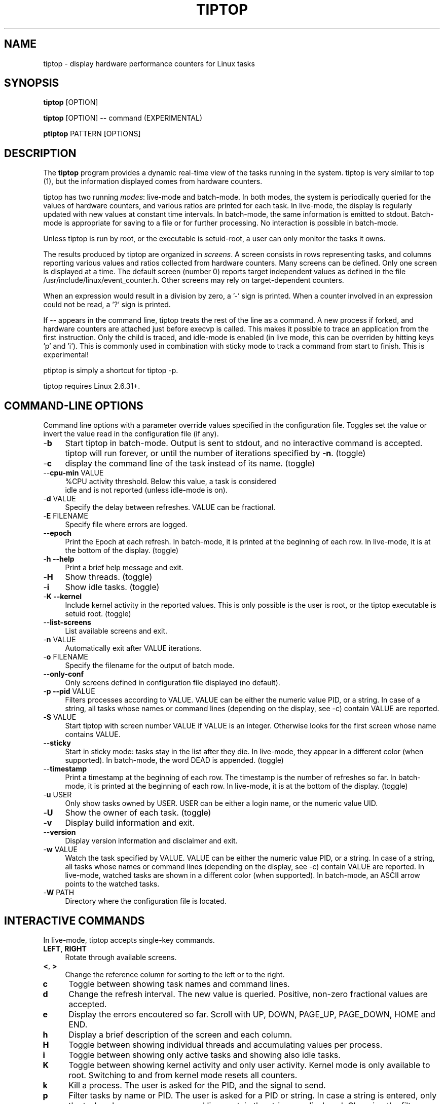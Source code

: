 .TH TIPTOP 1 "February 2013" "Linux" "Inria"
.ds ME \fBtiptop\fR
.ds PM \fBptiptop\fR
.ds Me tiptop
.ds Pm ptiptop

.SH NAME
tiptop \- display hardware performance counters for Linux tasks

.SH SYNOPSIS
\*(ME [OPTION]

\*(ME [OPTION] -- command  (EXPERIMENTAL)

\*(PM PATTERN [OPTIONS]

.SH DESCRIPTION
The \*(ME program provides a dynamic real-time view of the tasks
running in the system. \*(Me is very similar to top (1), but the
information displayed comes from hardware counters.

\*(Me has two running \fImodes\fR: live-mode and batch-mode. In both
modes, the system is periodically queried for the values of hardware
counters, and various ratios are printed for each task. In live-mode,
the display is regularly updated with new values at constant time
intervals. In batch-mode, the same information is emitted to
stdout. Batch-mode is appropriate for saving to a file or for further
processing. No interaction is possible in batch-mode.

Unless \*(Me is run by root, or the executable is setuid-root, a user
can only monitor the tasks it owns.

The results produced by \*(Me are organized in \fIscreens\fR. A screen
consists in rows representing tasks, and columns reporting various
values and ratios collected from hardware counters. Many screens can
be defined. Only one screen is displayed at a time. The default screen
(number 0) reports target independent values as defined in the file
/usr/include/linux/event_counter.h. Other screens may rely on
target-dependent counters.

When an expression would result in a division by zero, a '-' sign is
printed. When a counter involved in an expression could not be read,
a '?' sign is printed.

If -- appears in the command line, \*(Me treats the rest of the line
as a command. A new process if forked, and hardware counters are
attached just before execvp is called. This makes it possible to trace
an application from the first instruction. Only the child is traced,
and idle-mode is enabled (in live mode, this can be overriden by
hitting keys 'p' and 'i').  This is commonly used in combination with
sticky mode to track a command from start to finish. This is
experimental!

\*(Pm is simply a shortcut for tiptop -p.

\*(Me requires Linux 2.6.31+.


.SH COMMAND-LINE OPTIONS
Command line options with a parameter override values specified in the
configuration file. Toggles set the value or invert the value read in
the configuration file (if any).

.TP 4
\-\fBb\fR
Start \*(Me in batch-mode. Output is sent to stdout, and no
interactive command is accepted. \*(Me will run forever, or until the
number of iterations specified by \fB-n\fR. (toggle)

.TP 4
\-\fBc\fR
display the command line of the task instead of its name. (toggle)

.TP 4
\-\-\fBcpu\-min\fR VALUE
%CPU activity threshold. Below this value, a task is considered
 idle and is not reported (unless idle-mode is on).

.TP 4
\-\fBd\fR VALUE
Specify the delay between refreshes. VALUE can be fractional.

.TP 4
\-\fBE\fR FILENAME
Specify file where errors are logged.

.TP 4
\-\-\fBepoch\fR
Print the Epoch at each refresh. In batch-mode, it is printed at the
beginning of each row. In live-mode, it is at the bottom of the
display. (toggle)

.TP 4
\-\fBh --help\fR
Print a brief help message and exit.

.TP 4
\-\fBH\fR
Show threads. (toggle)

.TP 4
\-\fBi\fR
Show idle tasks. (toggle)

.TP 4
\-\fBK --kernel\fR
Include kernel activity in the reported values. This is only possible
is the user is root, or the \*(Me executable is setuid root. (toggle)

.TP 4
\-\-\fBlist\-screens\fR
List available screens and exit.

.TP 4
\-\fBn\fR VALUE
Automatically exit after VALUE iterations.

.TP 4
\-\fBo\fR FILENAME
Specify the filename for the output of batch mode.

.TP 4
\-\-\fBonly\-conf\fR
Only screens defined in configuration file displayed (no default).

.TP 4
\-\fBp --pid\fR VALUE
Filters processes according to VALUE. VALUE can be either the numeric
value PID, or a string. In case of a string, all tasks whose names or
command lines (depending on the display, see -c) contain VALUE are
reported.

.TP 4
\-\fBS\fR VALUE
Start \*(Me with screen number VALUE if VALUE is an integer. Otherwise
looks for the first screen whose name contains VALUE.

.TP 4
\-\-\fBsticky\fR
Start in sticky mode: tasks stay in the list after they die. In
live-mode, they appear in a different color (when supported). In
batch-mode, the word DEAD is appended. (toggle)

.TP 4
\-\-\fBtimestamp\fR
Print a timestamp at the beginning of each row. The timestamp is the
number of refreshes so far. In batch-mode, it is printed at the
beginning of each row. In live-mode, it is at the bottom of the
display. (toggle)

.TP 4
\-\fBu\fR USER
Only show tasks owned by USER. USER can be either a login name, or the
numeric value UID.

.TP 4
\-\fBU\fR
Show the owner of each task. (toggle)

.TP 4
\-\fBv\fR
Display build information and exit.

.TP 4
\-\-\fBversion\fR
Display version information and disclaimer and exit.

.TP 4
\-\fBw\fR VALUE
Watch the task specified by VALUE. VALUE can be either the numeric
value PID, or a string. In case of a string, all tasks whose names or
command lines (depending on the display, see -c) contain VALUE are
reported. In live-mode, watched tasks are shown in a different color
(when supported). In batch-mode, an ASCII arrow points to the watched
tasks.

.TP 4
\-\fBW\fR PATH
Directory where the configuration file is located.

.SH INTERACTIVE COMMANDS
In live-mode, \*(Me accepts single-key commands.

.TP 4
\fBLEFT\fR, \fBRIGHT\fR
Rotate through available screens.

.TP 4
\fB<\fR, \fB>\fR
Change the reference column for sorting to the left or to the right.

.TP 4
\fBc\fR
Toggle between showing task names and command lines.

.TP 4
\fBd\fR
Change the refresh interval. The new value is queried. Positive,
non-zero fractional values are accepted.

.TP 4
\fBe\fR
Display the errors encoutered so far. Scroll with UP, DOWN, PAGE_UP,
PAGE_DOWN, HOME and END.

.TP 4
\fBh\fR
Display a brief description of the screen and each column.

.TP 4
\fBH\fR
Toggle between showing individual threads and accumulating values per
process.

.TP 4
\fBi\fR
Toggle between showing only active tasks and showing also idle tasks.

.TP 4
\fBK\fR
Toggle between showing kernel activity and only user activity. Kernel
mode is only available to root. Switching to and from kernel mode
resets all counters.

.TP 4
\fBk\fR
Kill a process. The user is asked for the PID, and the signal to send.

.TP 4
\fBp\fR
Filter tasks by name or PID. The user is asked for a PID or string. In
case a string is entered, only the tasks whose name or command line
contain the string are displayed. Changing the filter resets all
counters.

.TP 4
\fBq\fR
Quit.

.TP 4
\fBR\fR
Change sorting order: ascending or descending.

.TP 4
\fBS\fR
Toggle sticky mode.

.TP 4
\fBs\fR
Same as d.

.TP 4
\fBu\fR
Filter tasks by user. The user name or PID is queried. Note that,
unless \*(Me is run by root or setuid root, tasks owned by somebody
else cannot be monitored. Changing the filter resets all counters.

.TP 4
\fBU\fR
Toggle displaying each task's owner.

.TP 4
\fBw\fR
Used to track a particular task. The user is asked for a PID or
string. In case a string is entered, all tasks whose name or command
line contain the string are highlighted.

.TP 4
\fBW\fR
Writes a configuration file for the current state in the current
directory.


.SH FILES
During startup, \*(ME attemps to read a configuration file. The file
must be named \fB.tiptoprc\fR. This file is first searched in the
current directory, then in the directory defined by the environment
variable \fBTIPTOP\fR if it exists, finally in the user's home.

.SS Syntax
The file is structured in XML. The syntax is as follows.

.IP "Root of tree"
The root of the xml tree is tiptop.
<tiptop> ... </tiptop>

.IP "Options"
Options can be specified on an <options> block.

<options>
  <option name="option1" value="value_option1"/>
  <option name="option2" value="value_option2"/>
       ...
</options>

Recognized options listed below, with their corresponding command line
option.

batch (-b), cpu_threshold (--cpu-min), debug (-g), delay (-d), idle
(-i), max_iter (-n), show_cmdline (-c), show_epoch (--epoch),
show_kernel (-K), show_timestamp (--timestamp), show_threads (-H),
show_user (-U), watch_name (-w), sticky (--sticky), watch_uid (-w)

.IP "Screens"
Screens are defined inside a <screen> block. A screen is made of
counters and columns. A screen has a name and an optional description.

<screen name="my_screen" desc="what this screen is about">
...
</screen>

Counters must provide an alias (used for further reference) and a
configuration. The configuration is either a predefined value, or the
actual value that must be provided to the perf_even_open system call
(typically found in vendor architecture manuals).

Predefined values are: CPU_CYCLES, INSTRUCTIONS, CACHE_REFERENCES,
CACHE_MISSES, BRANCH_INSTRUCTIONS, BRANCH_MISSES, and BUS_CYCLES.

.nf
<counter alias="instr" config="INSTRUCTIONS" />
.fi

For non-predefined configs, a type must be provided. Currently, only
RAW and HW_CACHE are supported.

Optionally, a counter may be restricted to a specific architecture
(such as "x86"), and a model. The definition of the model is
architecture-dependent. For x86, it is defined as
DisplayFamily_DisplayModel as computed by the instruction CPUID.  A
counter for issued micro-ops on Sandy Bridge may look like the
following:

.nf
<counter alias="uops_issued" config="0x010e"
         type="RAW" arch="x86" model="06_2A" />
.fi

For the x86 architecture, a single counter can be valid for several
models.

.nf
<counter alias="uOP" config="0x1c2" type="RAW"
         arch="x86" model="06_1A;06_1E;06_1F;06_2E" />
.fi

When the type is HW_CACHE, the config is specified by shifting and
ORing predefined values. The 8 least significant bits represent the
cache level (possible values L1D, L1I, LL, DTLB, ITLB, BPU). The next
8 bits represent the type of access (OP_READ, OP_WRITE,
OP_PREFETCH). The last 8 bits represent are one of RESULT_ACCESS or
RESULT_MISS.

Note that "shift left" is expressed as shl (the usual << does not fit
well in xml).

.nf
<counter alias="L1Rmiss" type="HW_CACHE"
         config="L1D | (OP_READ shl 8) | (RESULT_MISS shl 16)" />
.fi

See also /usr/include/linux/perf_events.h for more on config and type.

A column defines its header, the printf-like format for values, and an
expression. Expressions evaluate as double precision. A description is
optional.

.nf
<counter alias="instr" config="INSTRUCTIONS" />
<counter alias="cycle" config="CPU_CYCLES" />
<column header=" IPC" format="%4.2f"
        desc="Total instructions per cycle"
        expr="instr/cycle"/>
<column header=" ipc" format="%4.2f"
        desc="Total instructions per cycle"
        expr="instr/cycle" />
.fi

The syntax of expressions supports basic arithmetic (+ - * /
parentheses and constants). The special notation "delta(counter)"
evaluates as the variation of the counter between refreshes.
Expressions can also refer to predefined variables such as CPU_TOT
(CPU usage), CPU_SYS (system CPU usage), CPU_USER (user CPU usage),
PROC_ID (processor where the process was last seen).

.nf
<column header=" ipc" format="%4.2f"
      desc="Average IPC over last period"
      expr="delta(instr) / delta(cycle)" />
.fi


.IP "Sample config file"

.nf
<tiptop>

  <options>
    <option name="delay" value="2.0" />
    <option name="stick" value="1" />
  </options>

  <screen name="example" desc="Sample config file">
    <counter alias="cycle" config="CPU_CYCLES"  />
    <counter alias="instr" config="INSTRUCTIONS" />
    <counter alias="miss" config="CACHE_MISSES" />
    <counter alias="br_miss" config="BRANCH_MISSES" />

    <!-- Sandy Bridge only -->
    <counter alias="uops_issued" config="0x010e"
             type="RAW" arch="x86" model="06_2A" />

    <column header=" %CPU" format="%5.1f"
            desc="CPU usage" expr="CPU_TOT" />
    <column header="   P" format="  %2.0f"
            desc="Processor where last seen" expr="PROC_ID" />
    <column header="  Mcycle" format="%8.2f"
            desc="Cycles (millions)"
            expr="delta(cycle) / 1e6" />
    <column header="  Minstr" format="%8.2f"
            desc="Instructions (millions)"
            expr="delta(instr) / 1e6" />
    <column header=" IPC" format="%4.2f"
            desc="Executed instructions per cycle"
            expr="delta(instr) / delta(cycle)" />
    <column header=" %MISS" format="%6.2f"
            desc="Cache miss per instructions (in %)"
            expr="100 * delta(miss) / delta(instr)" />
    <column header=" %BMIS" format="%6.2f"
            desc="Branch misprediction per instruction (in %)"
            expr="100 * delta(br_miss) / delta(instr)" />
    <column header="uops/inst" format="     %4.1f"
            desc="Number of issued uops per instruction"
            expr="delta(uops_issued) / delta(instr)" />
  </screen>
</tiptop>
.fi


.SH CAVEATS
\*(Me does not seem to work within a virtualized environment.

Attaching counters to processes may fail for various reasons, such as
asking for more than available in hardware (tiptop does not implement
sampling), or reaching the maximum number of open files. In these
cases, you may consider filtering the processes (see flags -u, -p,
-K).


.SH BUGS
Send bug reports to:
   Erven Rohou <erven.rohou@inria.fr>


.SH AUTHOR
Written by Erven Rohou.

.SH SEE ALSO
.BR top (1),
.BR ps (1)
.nf
/usr/include/linux/perf_counter.h (Linux 2.6.31)
/usr/include/linux/event_counter.h (Linux 2.6.32+)
.fi

